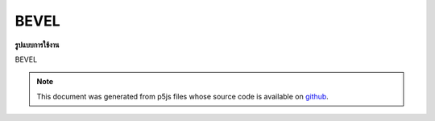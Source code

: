 .. raw:: html

	<script src="https://sketch.netpie.io/widget/p5-widget.js"></script>

BEVEL
=======

**รูปแบบการใช้งาน**

BEVEL

.. note:: This document was generated from p5js files whose source code is available on `github <https://github.com/processing/p5.js>`_.
